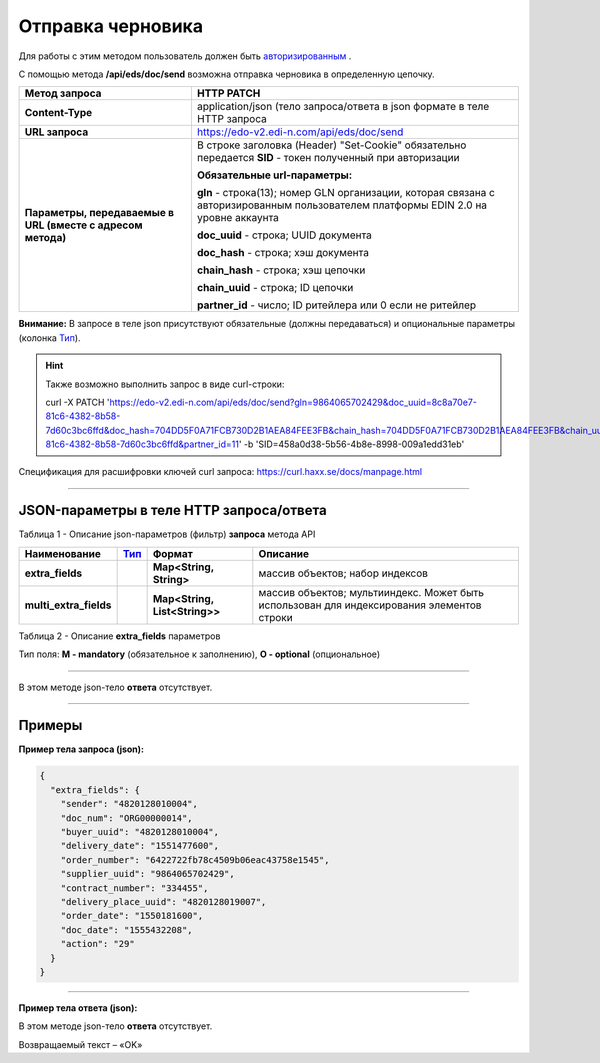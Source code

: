 ######################################################################
Отправка черновика
######################################################################

Для работы с этим методом пользователь должен быть `авторизированным <https://ссылка на авторизацию>`__ .

С помощью метода **/api/eds/doc/send** возможна отправка черновика в определенную цепочку.

+-------------------------------------------------------------+-------------------------------------------------------------------------------------------------------------------------------------+
|                      **Метод запроса**                      |                                                           **HTTP PATCH**                                                            |
+=============================================================+=====================================================================================================================================+
| **Content-Type**                                            | application/json (тело запроса/ответа в json формате в теле HTTP запроса                                                            |
+-------------------------------------------------------------+-------------------------------------------------------------------------------------------------------------------------------------+
| **URL запроса**                                             | https://edo-v2.edi-n.com/api/eds/doc/send                                                                                           |
+-------------------------------------------------------------+-------------------------------------------------------------------------------------------------------------------------------------+
| **Параметры, передаваемые в URL (вместе с адресом метода)** | В строке заголовка (Header) "Set-Cookie" обязательно передается **SID** - токен полученный при авторизации                          |
|                                                             |                                                                                                                                     |
|                                                             | **Обязательные url-параметры:**                                                                                                     |
|                                                             |                                                                                                                                     |
|                                                             | **gln** - строка(13); номер GLN организации, которая связана с авторизированным пользователем платформы EDIN 2.0 на уровне аккаунта |
|                                                             |                                                                                                                                     |
|                                                             | **doc_uuid** - строка; UUID документа                                                                                               |
|                                                             |                                                                                                                                     |
|                                                             | **doc_hash** - строка; хэш документа                                                                                                |
|                                                             |                                                                                                                                     |
|                                                             | **chain_hash** - строка; хэш цепочки                                                                                                |
|                                                             |                                                                                                                                     |
|                                                             | **chain_uuid** - строка; ID цепочки                                                                                                 |
|                                                             |                                                                                                                                     |
|                                                             | **partner_id** - число; ID ритейлера или 0 если не ритейлер                                                                         | 
+-------------------------------------------------------------+-------------------------------------------------------------------------------------------------------------------------------------+

**Внимание:** В запросе в теле json присутствуют обязательные (должны передаваться) и опциональные параметры (колонка Тип_).

.. hint:: Также возможно выполнить запрос в виде curl-строки:
          
          curl -X PATCH 'https://edo-v2.edi-n.com/api/eds/doc/send?gln=9864065702429&doc_uuid=8c8a70e7-81c6-4382-8b58-7d60c3bc6ffd&doc_hash=704DD5F0A71FCB730D2B1AEA84FEE3FB&chain_hash=704DD5F0A71FCB730D2B1AEA84FEE3FB&chain_uuid=8c8a70e7-81c6-4382-8b58-7d60c3bc6ffd&partner_id=11' -b 'SID=458a0d38-5b56-4b8e-8998-009a1edd31eb'

Спецификация для расшифровки ключей curl запроса: https://curl.haxx.se/docs/manpage.html

--------------

JSON-параметры в теле HTTP **запроса/ответа**
============================================================

Таблица 1 - Описание json-параметров (фильтр) **запроса** метода API

+------------------------+------+-------------------------------+-------------------------------------------------------------------------------------------+
|      Наименование      | Тип_ |            Формат             |                                         Описание                                          |
+========================+======+===============================+===========================================================================================+
| **extra_fields**       |      | **Map<String, String>**       | массив объектов; набор индексов                                                           |
+------------------------+------+-------------------------------+-------------------------------------------------------------------------------------------+
| **multi_extra_fields** |      | **Map<String, List<String>>** | массив объектов; мультииндекс. Может быть использован для индексирования элементов строки |
+------------------------+------+-------------------------------+-------------------------------------------------------------------------------------------+

Таблица 2 - Описание **extra_fields** параметров

.. csv-table:: 
  :file: for_csv/extra_fields.csv
  :widths:  1, 2, 7, 12, 41
  :header-rows: 1
  :stub-columns: 0


.. _Тип:

Тип поля: **M - mandatory** (обязательное к заполнению), **O - optional** (опциональное)

--------------

В этом методе json-тело **ответа** отсутствует.

--------------

Примеры
===============

**Пример тела запроса (json):**

.. code:: ruby

  {
    "extra_fields": {
      "sender": "4820128010004",
      "doc_num": "ORG00000014",
      "buyer_uuid": "4820128010004",
      "delivery_date": "1551477600",
      "order_number": "6422722fb78c4509b06eac43758e1545",
      "supplier_uuid": "9864065702429",
      "contract_number": "334455",
      "delivery_place_uuid": "4820128019007",
      "order_date": "1550181600",
      "doc_date": "1555432208",
      "action": "29"
    }
  }

--------------

**Пример тела ответа (json):**

В этом методе json-тело **ответа** отсутствует.

Возвращаемый текст – «OK»






